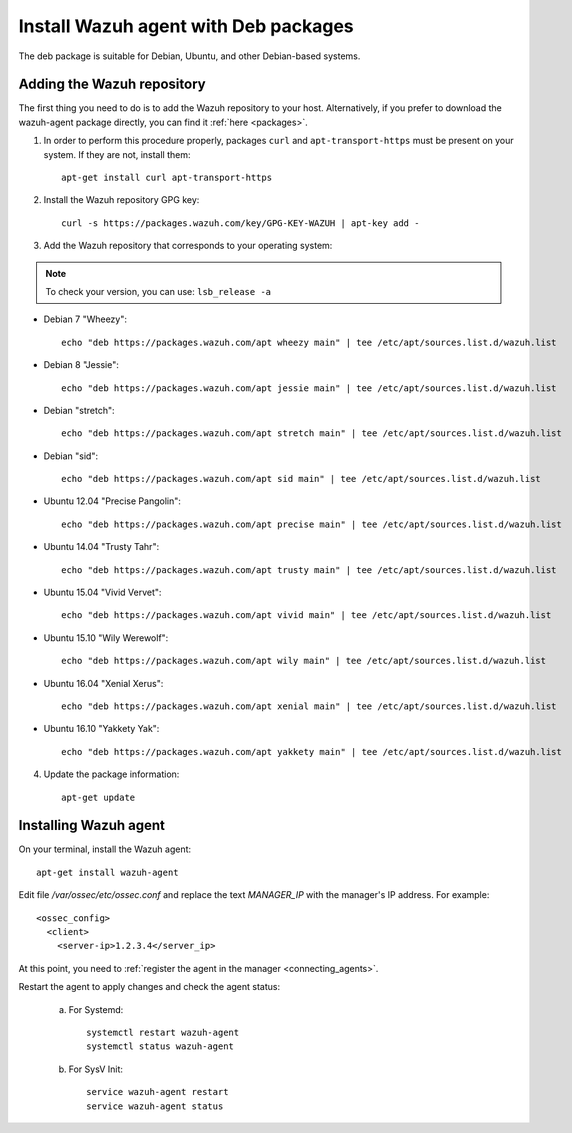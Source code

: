 .. _wazuh_agent_deb:

Install Wazuh agent with Deb packages
======================================

The deb package is suitable for Debian, Ubuntu, and other Debian-based systems.

Adding the Wazuh repository
-------------------------------------------

The first thing you need to do is to add the Wazuh repository to your host. Alternatively, if you prefer to download the wazuh-agent package directly, you can find it :ref:`here <packages>`.

1. In order to perform this procedure properly, packages ``curl`` and ``apt-transport-https`` must be present on your system. If they are not, install them::

	apt-get install curl apt-transport-https

2. Install the Wazuh repository GPG key::

	curl -s https://packages.wazuh.com/key/GPG-KEY-WAZUH | apt-key add -

3. Add the Wazuh repository that corresponds to your operating system:

.. note::
	To check your version, you can use: ``lsb_release -a``

- Debian 7 "Wheezy"::

    echo "deb https://packages.wazuh.com/apt wheezy main" | tee /etc/apt/sources.list.d/wazuh.list

- Debian 8 "Jessie"::

    echo "deb https://packages.wazuh.com/apt jessie main" | tee /etc/apt/sources.list.d/wazuh.list

- Debian "stretch"::

    echo "deb https://packages.wazuh.com/apt stretch main" | tee /etc/apt/sources.list.d/wazuh.list

- Debian "sid"::

    echo "deb https://packages.wazuh.com/apt sid main" | tee /etc/apt/sources.list.d/wazuh.list

- Ubuntu 12.04 "Precise Pangolin"::

    echo "deb https://packages.wazuh.com/apt precise main" | tee /etc/apt/sources.list.d/wazuh.list

- Ubuntu 14.04 "Trusty Tahr"::

    echo "deb https://packages.wazuh.com/apt trusty main" | tee /etc/apt/sources.list.d/wazuh.list

- Ubuntu 15.04 "Vivid Vervet"::

    echo "deb https://packages.wazuh.com/apt vivid main" | tee /etc/apt/sources.list.d/wazuh.list

- Ubuntu 15.10 "Wily Werewolf"::

    echo "deb https://packages.wazuh.com/apt wily main" | tee /etc/apt/sources.list.d/wazuh.list

- Ubuntu 16.04 "Xenial Xerus"::

    echo "deb https://packages.wazuh.com/apt xenial main" | tee /etc/apt/sources.list.d/wazuh.list

- Ubuntu 16.10 "Yakkety Yak"::

    echo "deb https://packages.wazuh.com/apt yakkety main" | tee /etc/apt/sources.list.d/wazuh.list

4. Update the package information::

	apt-get update

Installing Wazuh agent
-------------------------------------------

On your terminal, install the Wazuh agent::

	apt-get install wazuh-agent

Edit file `/var/ossec/etc/ossec.conf` and replace the text *MANAGER_IP* with the manager's IP address. For example::

	<ossec_config>
	  <client>
	    <server-ip>1.2.3.4</server_ip>

At this point, you need to :ref:`register the agent in the manager <connecting_agents>`.

Restart the agent to apply changes and check the agent status:

    a) For Systemd::

        systemctl restart wazuh-agent
        systemctl status wazuh-agent

    b) For SysV Init::

        service wazuh-agent restart
        service wazuh-agent status
